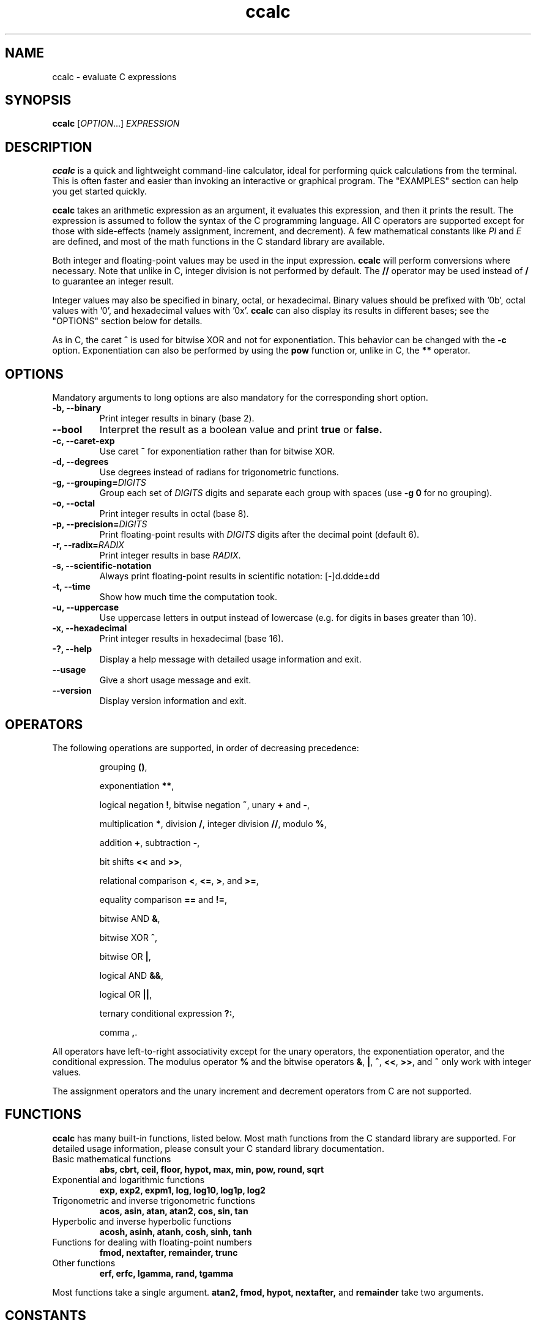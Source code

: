 .\" Copyright (C) 2015-2016 Gregory Kikola.
.\"
.\" This file is part of ccalc.
.\"
.\" ccalc is free software: you can redistribute it and/or modify
.\" it under the terms of the GNU General Public License as published by
.\" the Free Software Foundation, either version 3 of the License, or
.\" (at your option) any later version.
.\"
.\" ccalc is distributed in the hope that it will be useful,
.\" but WITHOUT ANY WARRANTY; without even the implied warranty of
.\" MERCHANTABILITY or FITNESS FOR A PARTICULAR PURPOSE.  See the
.\" GNU General Public License for more details.
.\" 
.\" You should have received a copy of the GNU General Public License
.\" along with ccalc.  If not, see <http://www.gnu.org/licenses/>.
.\" 
.\" Written by Gregory Kikola <gkikola@gmail.com>.
.TH ccalc 1 "2016 January 08" "ccalc 0.1"
.SH NAME
ccalc \- evaluate C expressions
.SH SYNOPSIS
.B ccalc
.RI [ "OPTION" "...] " EXPRESSION
.SH DESCRIPTION
.B ccalc
is a quick and lightweight command-line calculator, ideal for
performing quick calculations from the terminal. This is often faster and
easier than invoking an interactive or graphical program. The
"EXAMPLES" section can help you get started quickly.
.PP
.B ccalc
takes an arithmetic expression as an argument, it evaluates this expression,
and then it prints the result. The expression is assumed to follow the syntax
of the C programming language. All C operators are supported except for those
with side-effects (namely assignment, increment, and decrement). A few
mathematical constants like
.IR PI " and " E
are defined, and most of the math
functions in the C standard library are available.
.PP
Both integer and floating-point values may be used in the input expression.
.B ccalc
will perform conversions where necessary. Note that unlike in C, integer
division is not performed by default. The
.B //
operator may be used instead of
.B /
to guarantee an integer result.
.PP
Integer values may also be specified in binary, octal, or hexadecimal. Binary
values should be prefixed with '0b', octal values with '0', and hexadecimal
values with '0x'.
.B ccalc
can also display its results in different bases; see the "OPTIONS" section
below for details.
.PP
As in C, the caret
.B ^
is used for bitwise XOR and not for exponentiation. This behavior can be
changed with the
.B -c
option. Exponentiation can also be performed by using the
.B pow
function or, unlike in C, the
.B **
operator.
.SH OPTIONS
Mandatory arguments to long options are also mandatory for the corresponding
short option.
.TP
.B -b, --binary
Print integer results in binary (base 2).
.TP
.B --bool
Interpret the result as a boolean value and print
.BR true " or " false.
.TP
.B -c, --caret-exp
.RB "Use caret " ^ " for exponentiation rather than for bitwise XOR."
.TP
.B -d, --degrees
Use degrees instead of radians for trigonometric functions.
.TP
.BI "-g, --grouping=" DIGITS
.RI "Group each set of " DIGITS " digits and separate each group with spaces"
.RB "(use " "-g 0" " for no grouping)."
.TP
.B -o, --octal
Print integer results in octal (base 8).
.TP
.BI "-p, --precision=" DIGITS
.RI "Print floating-point results with " DIGITS " digits after the decimal"
point (default 6).
.TP
.BI "-r, --radix=" RADIX
.RI "Print integer results in base " RADIX .
.TP
.B -s, --scientific-notation
Always print floating-point results in scientific notation: [-]d.ddde±dd
.TP
.B -t, --time
Show how much time the computation took.
.TP
.B -u, --uppercase
Use uppercase letters in output instead of lowercase (e.g. for digits in bases
greater than 10).
.TP
.B -x, --hexadecimal
Print integer results in hexadecimal (base 16).
.TP
.B -?, --help
Display a help message with detailed usage information and exit.
.TP
.B --usage
Give a short usage message and exit.
.TP
.B --version
Display version information and exit.
.SH OPERATORS
The following operations are supported, in order of decreasing precedence:
.IP
.RB "grouping " () ","
.IP
.RB "exponentiation " ** ","
.IP
.RB "logical negation " ! ", bitwise negation " ~ ", unary " + " and " - ","
.IP
.RB "multiplication " * ", division " / ", integer division " // ,
.RB "modulo " % ","
.IP
.RB "addition " + ", subtraction " - ","
.IP
.RB "bit shifts " << " and " >> ","
.IP
.RB "relational comparison " < ", " <= ", " > ", and " >= ","
.IP
.RB "equality comparison " == " and " != ","
.IP
.RB "bitwise AND " & ","
.IP
.RB "bitwise XOR " ^ ","
.IP
.RB "bitwise OR " | ","
.IP
.RB "logical AND " && ","
.IP
.RB "logical OR " || ","
.IP
.RB "ternary conditional expression " ?: ","
.IP
.RB "comma " , "."
.PP
All operators have left-to-right associativity except for the unary operators, 
the exponentiation operator, and the conditional expression. The modulus 
.RB "operator " % " and the bitwise operators " & ", " | ", " ^ ","
.BR << ", " >> ", and " ~ " only work with integer values."
.PP
The assignment operators and the unary increment and decrement
operators from C are not supported.
.SH FUNCTIONS
.B ccalc
has many built-in functions, listed below. Most math functions from the C
standard library are supported. For detailed usage information, please
consult your C standard library documentation.
.TP
Basic mathematical functions
.B abs, cbrt, ceil, floor, hypot, max, min, pow, round, sqrt
.TP
Exponential and logarithmic functions
.B exp, exp2, expm1, log, log10, log1p, log2
.TP
Trigonometric and inverse trigonometric functions
.B acos, asin, atan, atan2, cos, sin, tan
.TP
Hyperbolic and inverse hyperbolic functions
.B acosh, asinh, atanh, cosh, sinh, tanh
.TP
Functions for dealing with floating-point numbers
.B fmod, nextafter, remainder, trunc
.TP
Other functions
.B erf, erfc, lgamma, rand, tgamma
.PP
Most functions take a single argument.
.B atan2, fmod, hypot, nextafter,
and
.B remainder
take two arguments.
.SH CONSTANTS
The following mathematical constants are defined:
.IR E ", the base of the natural logarithm; " PHI ", the golden ratio; and"
.IR PI ", the ratio of the circumference of a circle to its diameter."
.PP
Some machine-dependent limit values from the C standard library are also provided. Consult the C library documentation for details:
.IR CHAR_MAX ", " CHAR_MIN ", " DBL_DIG ", " DBL_EPSILON ", "
.IR DBL_MANT_DIG ", " DBL_MAX ", " DBL_MAX_EXP ", " DBL_MIN ", "
.IR DBL_MIN_EXP ", " FLT_DIG ", " FLT_EPSILON ", " FLT_MANT_DIG ", "
.IR FLT_MAX ", " FLT_MAX_EXP ", " FLT_MIN ", " FLT_MIN_EXP ", "
.IR FLT_RADIX ", " INT_MAX ", " INT_MIN ", " LONG_MAX ", " LONG_MIN ", "
.IR RAND_MAX ", " SCHAR_MAX ", " SCHAR_MIN ", " SHRT_MAX ", " SHRT_MIN ", "
.IR UCHAR_MAX ", and " USHRT_MAX "."
.SH "EXIT STATUS"
.TP
.B 0
The calculation was completed successfully.
.TP
.B 1
An invalid expression was given.
.TP
.B 2
A system error occurred.
.SH EXAMPLES
Basic operations:
.IP
$ ccalc "2 + 2"
.br
4
.IP
$ ccalc "21 - 3 * 5"
.br
6
.IP
$ ccalc "8146 % 7"
.br
5
.PP
Built-in functions and constants:
.IP
$ ccalc "1.4 * E"
.br
3.805595
.IP
$ ccalc "max(12, 15)"
.br
15
.IP
$ ccalc "sin(PI / 3)"
.br
0.866025
.IP
$ ccalc "exp(3.2)"
.br
24.532530
.PP
Base conversion:
.IP
$ ccalc --radix=13 "54"
.br
42
.IP
$ ccalc --binary "0x4a"
.br
1001010
.IP
$ ccalc --radix=60 "82709"
.br
22:58:29
.PP
Boolean tests:
.IP
$ ccalc --bool "10 > 5"
.br
true
.IP
$ ccalc --bool "PI == 3"
.br
false
.SH AUTHOR
Gregory Kikola <gkikola@gmail.com>
.SH COPYRIGHT
Copyright (C) 2015-2016 Gregory Kikola. License GPLv3+: GNU GPL version 3 or
later <http://www.gnu.org/licenses/gpl.html>.
.br
This is free software: you are free to change and redistribute it. There is NO
WARRANTY, to the extent permitted by law.
.SH "SEE ALSO"
.BR abs (3),
.BR acos (3),
.BR acosh (3),
.BR asin (3),
.BR asinh (3),
.BR atan (3),
.BR atan2 (3),
.BR atanh (3),
.BR cbrt (3),
.BR ceil (3),
.BR cos (3),
.BR cosh (3),
.BR erf (3),
.BR erfc (3),
.BR exp (3),
.BR exp2 (3),
.BR expm1 (3),
.BR floor (3),
.BR fmod (3),
.BR hypot (3),
.BR lgamma (3),
.BR log (3),
.BR log10 (3),
.BR log1p (3),
.BR log2 (3),
.BR nextafter (3),
.BR pow (3),
.BR rand (3),
.BR remainder (3),
.BR round (3),
.BR sin (3),
.BR sinh (3),
.BR sqrt (3),
.BR tan (3),
.BR tanh (3),
.BR tgamma (3),
.BR trunc (3)

